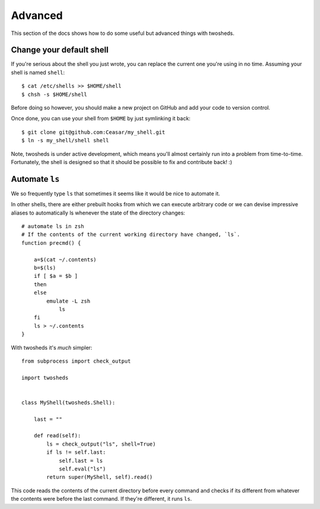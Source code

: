 .. _advanced:

Advanced
========

This section of the docs shows how to do some useful but advanced things
with twosheds.

Change your default shell
-------------------------

If you're serious about the shell you just wrote, you can replace the current
one you're using in no time. Assuming your shell is named ``shell``::

    $ cat /etc/shells >> $HOME/shell
    $ chsh -s $HOME/shell

Before doing so however, you should make a new project on GitHub and add
your code to version control.

Once done, you can use your shell from ``$HOME`` by just symlinking it back::

    $ git clone git@github.com:Ceasar/my_shell.git
    $ ln -s my_shell/shell shell

Note, twosheds is under active development, which means you'll almost
certainly run into a problem from time-to-time. Fortunately, the shell is
designed so that it should be possible to fix and contribute back! :)

Automate ``ls``
---------------

We so frequently type ``ls`` that sometimes it seems like it would be nice to
automate it.

In other shells, there are either prebuilt hooks from which we can execute
arbitrary code or we can devise impressive aliases to automatically ls
whenever the state of the directory changes::

    # automate ls in zsh
    # If the contents of the current working directory have changed, `ls`.
    function precmd() {

        a=$(cat ~/.contents)
        b=$(ls)
        if [ $a = $b ]
        then
        else
            emulate -L zsh
                ls
        fi
        ls > ~/.contents
    }

With twosheds it's *much* simpler::

    from subprocess import check_output

    import twosheds


    class MyShell(twosheds.Shell):

        last = ""

        def read(self):
            ls = check_output("ls", shell=True)
            if ls != self.last:
                self.last = ls
                self.eval("ls")
            return super(MyShell, self).read()

This code reads the contents of the current directory before every command
and checks if its different from whatever the contents were before the last
command. If they're different, it runs ``ls``.

